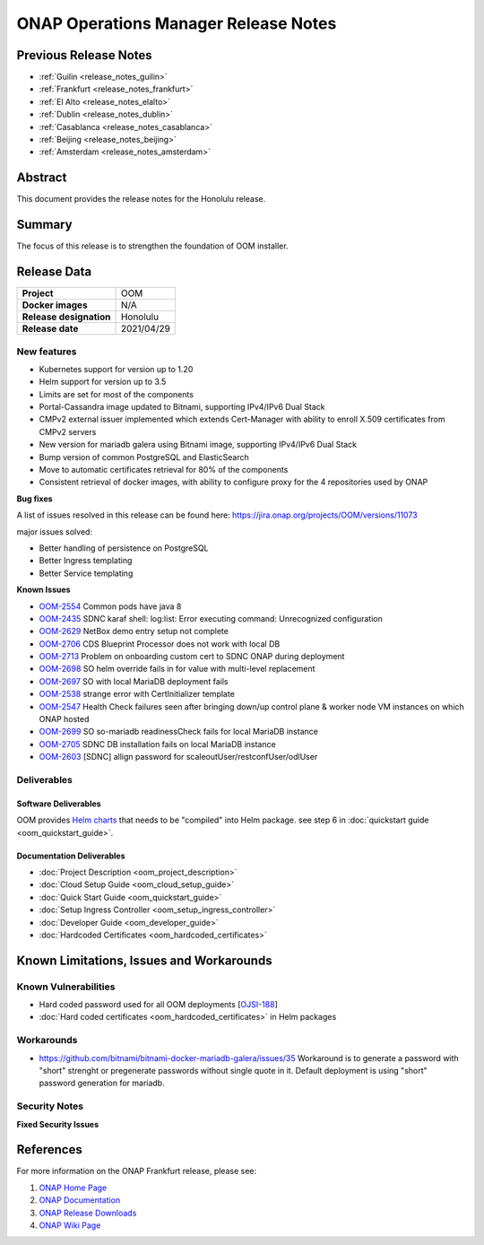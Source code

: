 .. This work is licensed under a Creative Commons Attribution 4.0
   International License.
.. http://creativecommons.org/licenses/by/4.0
.. (c) ONAP Project and its contributors
.. _release_notes_honolulu:

*************************************
ONAP Operations Manager Release Notes
*************************************

Previous Release Notes
======================

- :ref:`Guilin <release_notes_guilin>`
- :ref:`Frankfurt <release_notes_frankfurt>`
- :ref:`El Alto <release_notes_elalto>`
- :ref:`Dublin <release_notes_dublin>`
- :ref:`Casablanca <release_notes_casablanca>`
- :ref:`Beijing <release_notes_beijing>`
- :ref:`Amsterdam <release_notes_amsterdam>`

Abstract
========

This document provides the release notes for the Honolulu release.

Summary
=======

The focus of this release is to strengthen the foundation of OOM installer.

Release Data
============

+--------------------------------------+--------------------------------------+
| **Project**                          | OOM                                  |
|                                      |                                      |
+--------------------------------------+--------------------------------------+
| **Docker images**                    | N/A                                  |
|                                      |                                      |
+--------------------------------------+--------------------------------------+
| **Release designation**              | Honolulu                             |
|                                      |                                      |
+--------------------------------------+--------------------------------------+
| **Release date**                     | 2021/04/29                           |
|                                      |                                      |
+--------------------------------------+--------------------------------------+

New features
------------

* Kubernetes support for version up to 1.20
* Helm support for version up to 3.5
* Limits are set for most of the components
* Portal-Cassandra image updated to Bitnami, supporting IPv4/IPv6 Dual Stack
* CMPv2 external issuer implemented which extends Cert-Manager with ability  to
  enroll X.509 certificates from CMPv2 servers
* New version for mariadb galera using Bitnami image, supporting IPv4/IPv6 Dual
  Stack
* Bump version of common PostgreSQL and ElasticSearch
* Move to automatic certificates retrieval for 80% of the components
* Consistent retrieval of docker images, with ability to configure proxy for
  the 4 repositories used by ONAP

**Bug fixes**

A list of issues resolved in this release can be found here:
https://jira.onap.org/projects/OOM/versions/11073

major issues solved:

* Better handling of persistence on PostgreSQL
* Better Ingress templating
* Better Service templating

**Known Issues**

- `OOM-2554 <https://jira.onap.org/browse/OOM-2554>`_ Common pods have java 8
- `OOM-2435 <https://jira.onap.org/browse/OOM-2435>`_ SDNC karaf shell:
  log:list: Error executing command: Unrecognized configuration
- `OOM-2629 <https://jira.onap.org/browse/OOM-2629>`_ NetBox demo entry setup
  not complete
- `OOM-2706 <https://jira.onap.org/browse/OOM-2706>`_ CDS Blueprint Processor
  does not work with local DB
- `OOM-2713 <https://jira.onap.org/browse/OOM-2713>`_ Problem on onboarding
  custom cert to SDNC ONAP during deployment
- `OOM-2698 <https://jira.onap.org/browse/OOM-2698>`_ SO helm override fails in
  for value with multi-level replacement
- `OOM-2697 <https://jira.onap.org/browse/OOM-2697>`_ SO with local MariaDB
  deployment fails
- `OOM-2538 <https://jira.onap.org/browse/OOM-2538>`_ strange error with
  CertInitializer template
- `OOM-2547 <https://jira.onap.org/browse/OOM-2547>`_ Health Check failures
  seen after bringing down/up control plane & worker node VM instances on which
  ONAP hosted
- `OOM-2699 <https://jira.onap.org/browse/OOM-2699>`_ SO so-mariadb
  readinessCheck fails for local MariaDB instance
- `OOM-2705 <https://jira.onap.org/browse/OOM-2705>`_ SDNC DB installation fails
  on local MariaDB instance
- `OOM-2603 <https://jira.onap.org/browse/OOM-2603>`_ [SDNC] allign password for
  scaleoutUser/restconfUser/odlUser

Deliverables
------------

Software Deliverables
~~~~~~~~~~~~~~~~~~~~~

OOM provides `Helm charts <https://git.onap.org/oom/>`_ that needs to be
"compiled" into Helm package. see step 6 in
:doc:`quickstart guide <oom_quickstart_guide>`.

Documentation Deliverables
~~~~~~~~~~~~~~~~~~~~~~~~~~

- :doc:`Project Description <oom_project_description>`
- :doc:`Cloud Setup Guide <oom_cloud_setup_guide>`
- :doc:`Quick Start Guide <oom_quickstart_guide>`
- :doc:`Setup Ingress Controller <oom_setup_ingress_controller>`
- :doc:`Developer Guide <oom_developer_guide>`
- :doc:`Hardcoded Certificates <oom_hardcoded_certificates>`

Known Limitations, Issues and Workarounds
=========================================

Known Vulnerabilities
---------------------

- Hard coded password used for all OOM deployments
  [`OJSI-188 <https://jira.onap.org/browse/OJSI-188>`_]
- :doc:`Hard coded certificates <oom_hardcoded_certificates>` in Helm packages

Workarounds
-----------

- `<https://github.com/bitnami/bitnami-docker-mariadb-galera/issues/35>`_
  Workaround is to generate a password with "short" strenght or pregenerate
  passwords without single quote in it. Default deployment is using "short"
  password generation for mariadb.

Security Notes
--------------

**Fixed Security Issues**

References
==========

For more information on the ONAP Frankfurt release, please see:

#. `ONAP Home Page`_
#. `ONAP Documentation`_
#. `ONAP Release Downloads`_
#. `ONAP Wiki Page`_


.. _`ONAP Home Page`: https://www.onap.org
.. _`ONAP Wiki Page`: https://wiki.onap.org
.. _`ONAP Documentation`: https://docs.onap.org
.. _`ONAP Release Downloads`: https://git.onap.org
